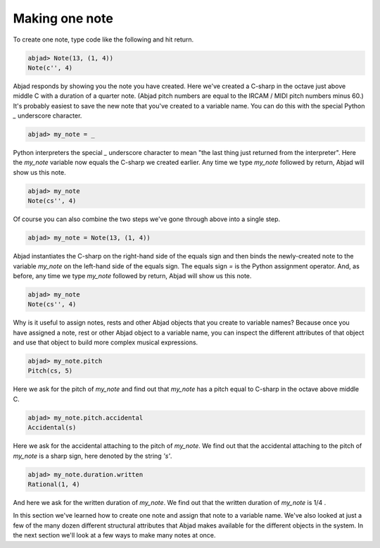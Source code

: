Making one note
===============

To create one note, type code like the following and hit return.

.. sourcecode:: python

    
    abjad> Note(13, (1, 4))
    Note(c'', 4)

Abjad responds by showing you the note you have created. Here we've
created a C-sharp in the octave just above middle C with a duration of
a quarter note. (Abjad pitch numbers are equal to the IRCAM / MIDI
pitch numbers minus 60.) It's probably easiest to save the new note
that you've created to a variable name. You can do this with the
special Python `_` underscore character.

.. sourcecode:: python

    
    abjad> my_note = _

Python interpreters the special `_` underscore character to mean "the
last thing just returned from the interpreter". Here the `my_note`
variable now equals the C-sharp we created earlier. Any time we type
`my_note` followed by return, Abjad will show us this note.

.. sourcecode:: python

    
    abjad> my_note
    Note(cs'', 4)

Of course you can also combine the two steps we've gone through above
into a single step.

.. sourcecode:: python

    
    abjad> my_note = Note(13, (1, 4))

Abjad instantiates the C-sharp on the right-hand side of the equals
sign and then binds the newly-created note to the variable `my_note`
on the left-hand side of the equals sign. The equals sign `=` is the
Python assignment operator. And, as before, any time we type `my_note`
followed by return, Abjad will show us this note.

.. sourcecode:: python

    
    abjad> my_note
    Note(cs'', 4)


Why is it useful to assign notes, rests and other Abjad objects that
you create to variable names? Because once you have assigned a note,
rest or other Abjad object to a variable name, you can inspect the
different attributes of that object and use that object to build more
complex musical expressions.

.. sourcecode:: python

    
    abjad> my_note.pitch
    Pitch(cs, 5)


Here we ask for the pitch of `my_note` and find out that `my_note` has
a pitch equal to C-sharp in the octave above middle C.

.. sourcecode:: python

    
    abjad> my_note.pitch.accidental
    Accidental(s)


Here we ask for the accidental attaching to the pitch of `my_note`. We
find out that the accidental attaching to the pitch of `my_note` is a
sharp sign, here denoted by the string `'s'`.

.. sourcecode:: python

    
    abjad> my_note.duration.written
    Rational(1, 4)


And here we ask for the written duration of `my_note`. We find out
that the written duration of `my_note` is 1/4 .

In this section we've learned how to create one note and assign that
note to a variable name. We've also looked at just a few of the many
dozen different structural attributes that Abjad makes available for
the different objects in the system. In the next section we'll look at
a few ways to make many notes at once.
